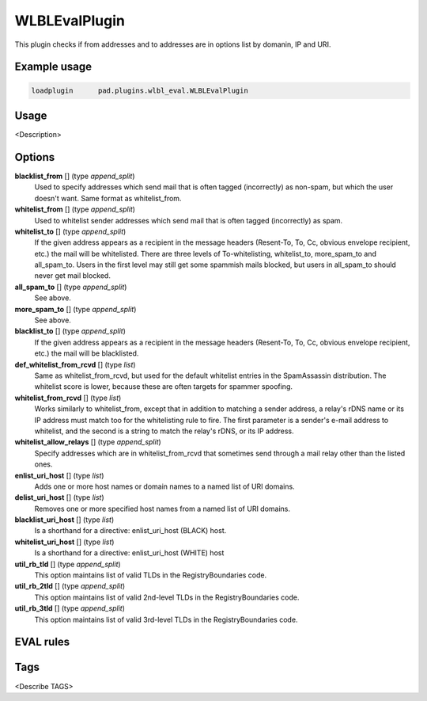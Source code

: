 **************
WLBLEvalPlugin
**************

This plugin checks if from addresses and to addresses are in options list
by domanin, IP and URI.

Example usage
=============

.. code-block:: none

    loadplugin      pad.plugins.wlbl_eval.WLBLEvalPlugin

Usage
=====

<Description>

Options
=======

**blacklist_from** [] (type `append_split`)
    Used to specify addresses which send mail that is often tagged (incorrectly)
    as non-spam, but which the user doesn't want. Same format as whitelist_from.
**whitelist_from** [] (type `append_split`)
    Used to whitelist sender addresses which send mail that is often tagged
    (incorrectly) as spam.
**whitelist_to** [] (type `append_split`)
    If the given address appears as a recipient in the message headers
    (Resent-To, To, Cc, obvious envelope recipient, etc.) the mail will be
    whitelisted. There are three levels of To-whitelisting, whitelist_to,
    more_spam_to and all_spam_to. Users in the first level may still get some
    spammish mails blocked, but users
    in all_spam_to should never get mail blocked.
**all_spam_to** [] (type `append_split`)
    See above.
**more_spam_to** [] (type `append_split`)
    See above.
**blacklist_to** [] (type `append_split`)
    If the given address appears as a recipient in the message headers
    (Resent-To, To, Cc, obvious envelope recipient, etc.) the mail will be blacklisted.
**def_whitelist_from_rcvd** [] (type `list`)
    Same as whitelist_from_rcvd, but used for the default whitelist entries
    in the SpamAssassin distribution. The whitelist score is lower, because these
    are often targets for spammer spoofing.
**whitelist_from_rcvd** [] (type `list`)
    Works similarly to whitelist_from, except that in addition to matching a sender
    address, a relay's rDNS name or its IP address must match too for the whitelisting
    rule to fire. The first parameter is a sender's e-mail address to whitelist,
    and the second is a string to match the relay's rDNS, or its IP address.
**whitelist_allow_relays** [] (type `append_split`)
    Specify addresses which are in whitelist_from_rcvd that sometimes send through
    a mail relay other than the listed ones.
**enlist_uri_host** [] (type `list`)
    Adds one or more host names or domain names to a named list of URI domains.
**delist_uri_host** [] (type `list`)
    Removes one or more specified host names from a named list of URI domains.
**blacklist_uri_host** [] (type `list`)
    Is a shorthand for a directive: enlist_uri_host (BLACK) host.
**whitelist_uri_host** [] (type `list`)
    Is a shorthand for a directive: enlist_uri_host (WHITE) host
**util_rb_tld** [] (type `append_split`)
    This option maintains list of valid TLDs in the RegistryBoundaries code.
**util_rb_2tld** [] (type `append_split`)
    This option maintains list of valid 2nd-level TLDs in the RegistryBoundaries code.
**util_rb_3tld** [] (type `append_split`)
    This option maintains list of valid 3rd-level TLDs in the RegistryBoundaries code.


EVAL rules
==========

.. automethod:: pad.plugins.wlbl_eval.WLBLEvalPlugin.check_from_in_whitelist
    :noindex:
.. automethod:: pad.plugins.wlbl_eval.WLBLEvalPlugin.check_to_in_whitelist
    :noindex:
.. automethod:: pad.plugins.wlbl_eval.WLBLEvalPlugin.check_from_in_blacklist
    :noindex:
.. automethod:: pad.plugins.wlbl_eval.WLBLEvalPlugin.check_to_in_blacklist
    :noindex:
.. automethod:: pad.plugins.wlbl_eval.WLBLEvalPlugin.check_from_in_list
    :noindex:
.. automethod:: pad.plugins.wlbl_eval.WLBLEvalPlugin.check_to_in_all_spam
    :noindex:
.. automethod:: pad.plugins.wlbl_eval.WLBLEvalPlugin.check_to_in_list
    :noindex:
.. automethod:: pad.plugins.wlbl_eval.WLBLEvalPlugin.check_mailfrom_matches_rcvd
    :noindex:
.. automethod:: pad.plugins.wlbl_eval.WLBLEvalPlugin.check_from_in_default_whitelist
    :noindex:
.. automethod:: pad.plugins.wlbl_eval.WLBLEvalPlugin.check_forged_in_whitelist
    :noindex:
.. automethod:: pad.plugins.wlbl_eval.WLBLEvalPlugin.check_to_in_more_spam
    :noindex:
.. automethod:: pad.plugins.wlbl_eval.WLBLEvalPlugin.check_forged_in_default_whitelist
    :noindex:
.. automethod:: pad.plugins.wlbl_eval.WLBLEvalPlugin.check_uri_host_listed
    :noindex:
.. automethod:: pad.plugins.wlbl_eval.WLBLEvalPlugin.check_uri_host_in_whitelist
    :noindex:
.. automethod:: pad.plugins.wlbl_eval.WLBLEvalPlugin.check_uri_host_in_blacklist
    :noindex:

Tags
====

<Describe TAGS>


